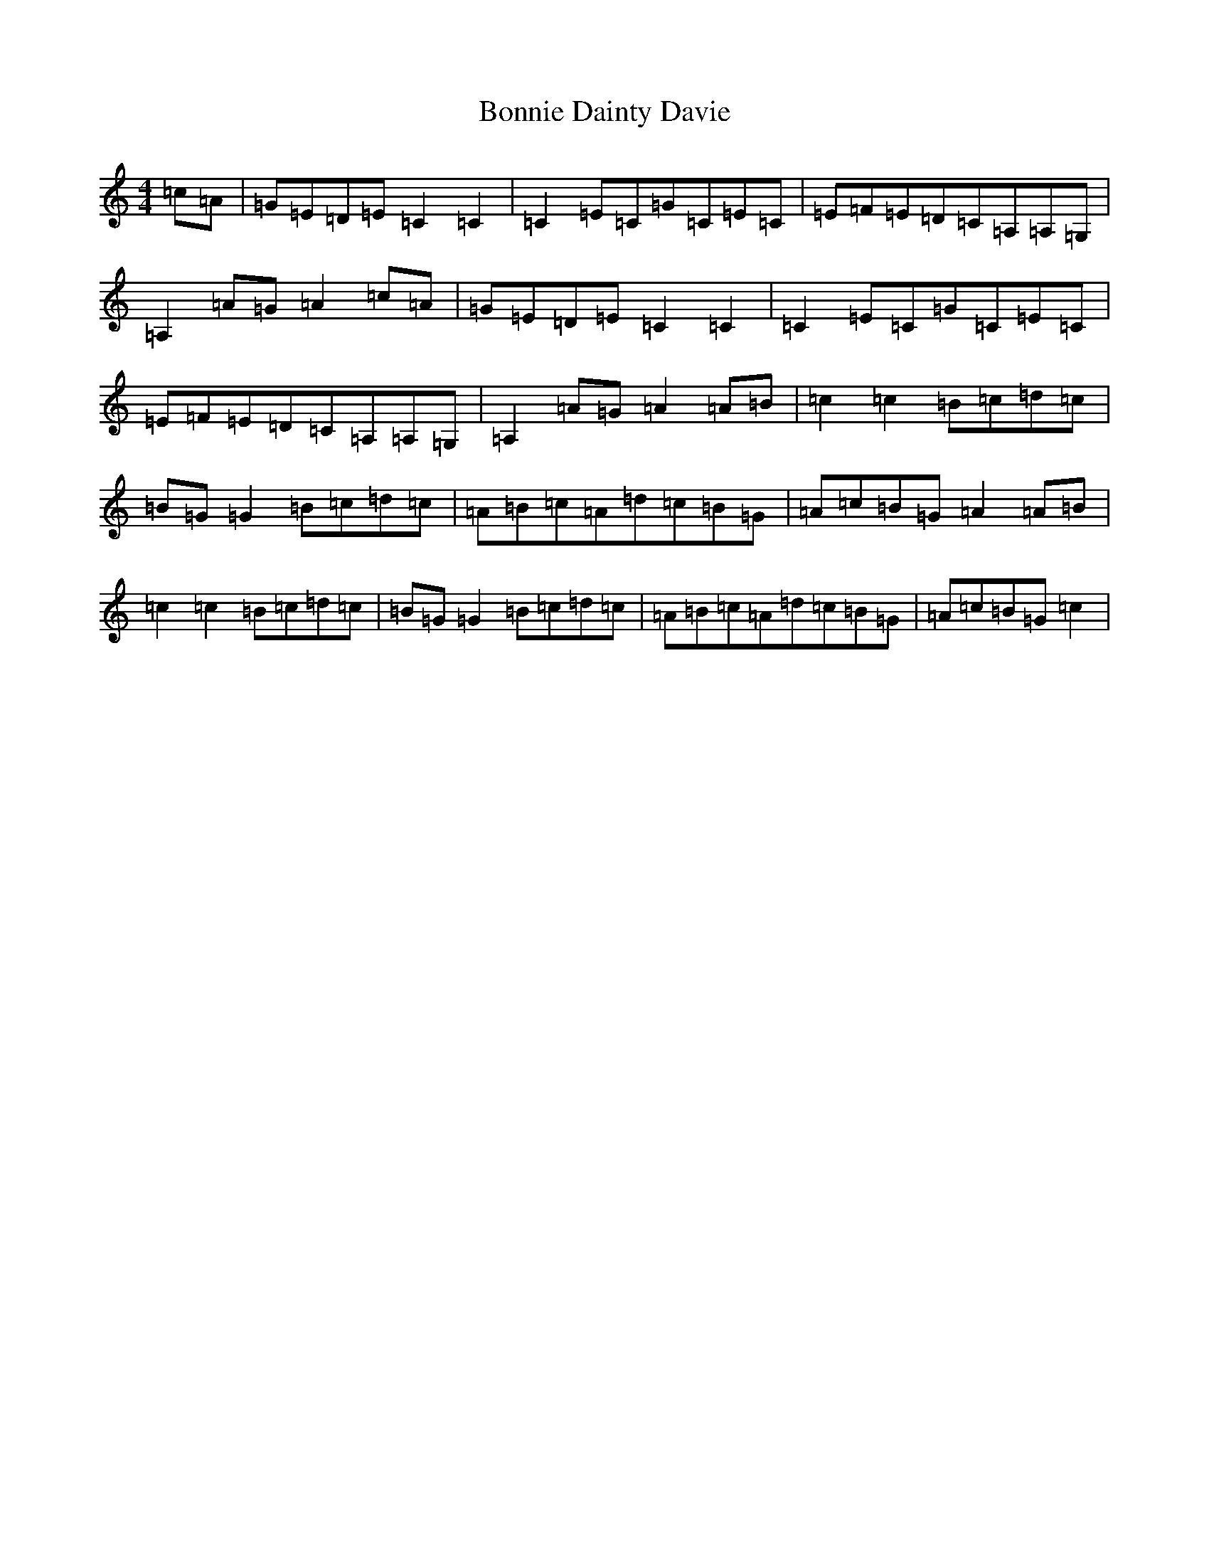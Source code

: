 X: 2244
T: Bonnie Dainty Davie
S: https://thesession.org/tunes/7826#setting7826
R: reel
M:4/4
L:1/8
K: C Major
=c=A|=G=E=D=E=C2=C2|=C2=E=C=G=C=E=C|=E=F=E=D=C=A,=A,=G,|=A,2=A=G=A2=c=A|=G=E=D=E=C2=C2|=C2=E=C=G=C=E=C|=E=F=E=D=C=A,=A,=G,|=A,2=A=G=A2=A=B|=c2=c2=B=c=d=c|=B=G=G2=B=c=d=c|=A=B=c=A=d=c=B=G|=A=c=B=G=A2=A=B|=c2=c2=B=c=d=c|=B=G=G2=B=c=d=c|=A=B=c=A=d=c=B=G|=A=c=B=G=c2|